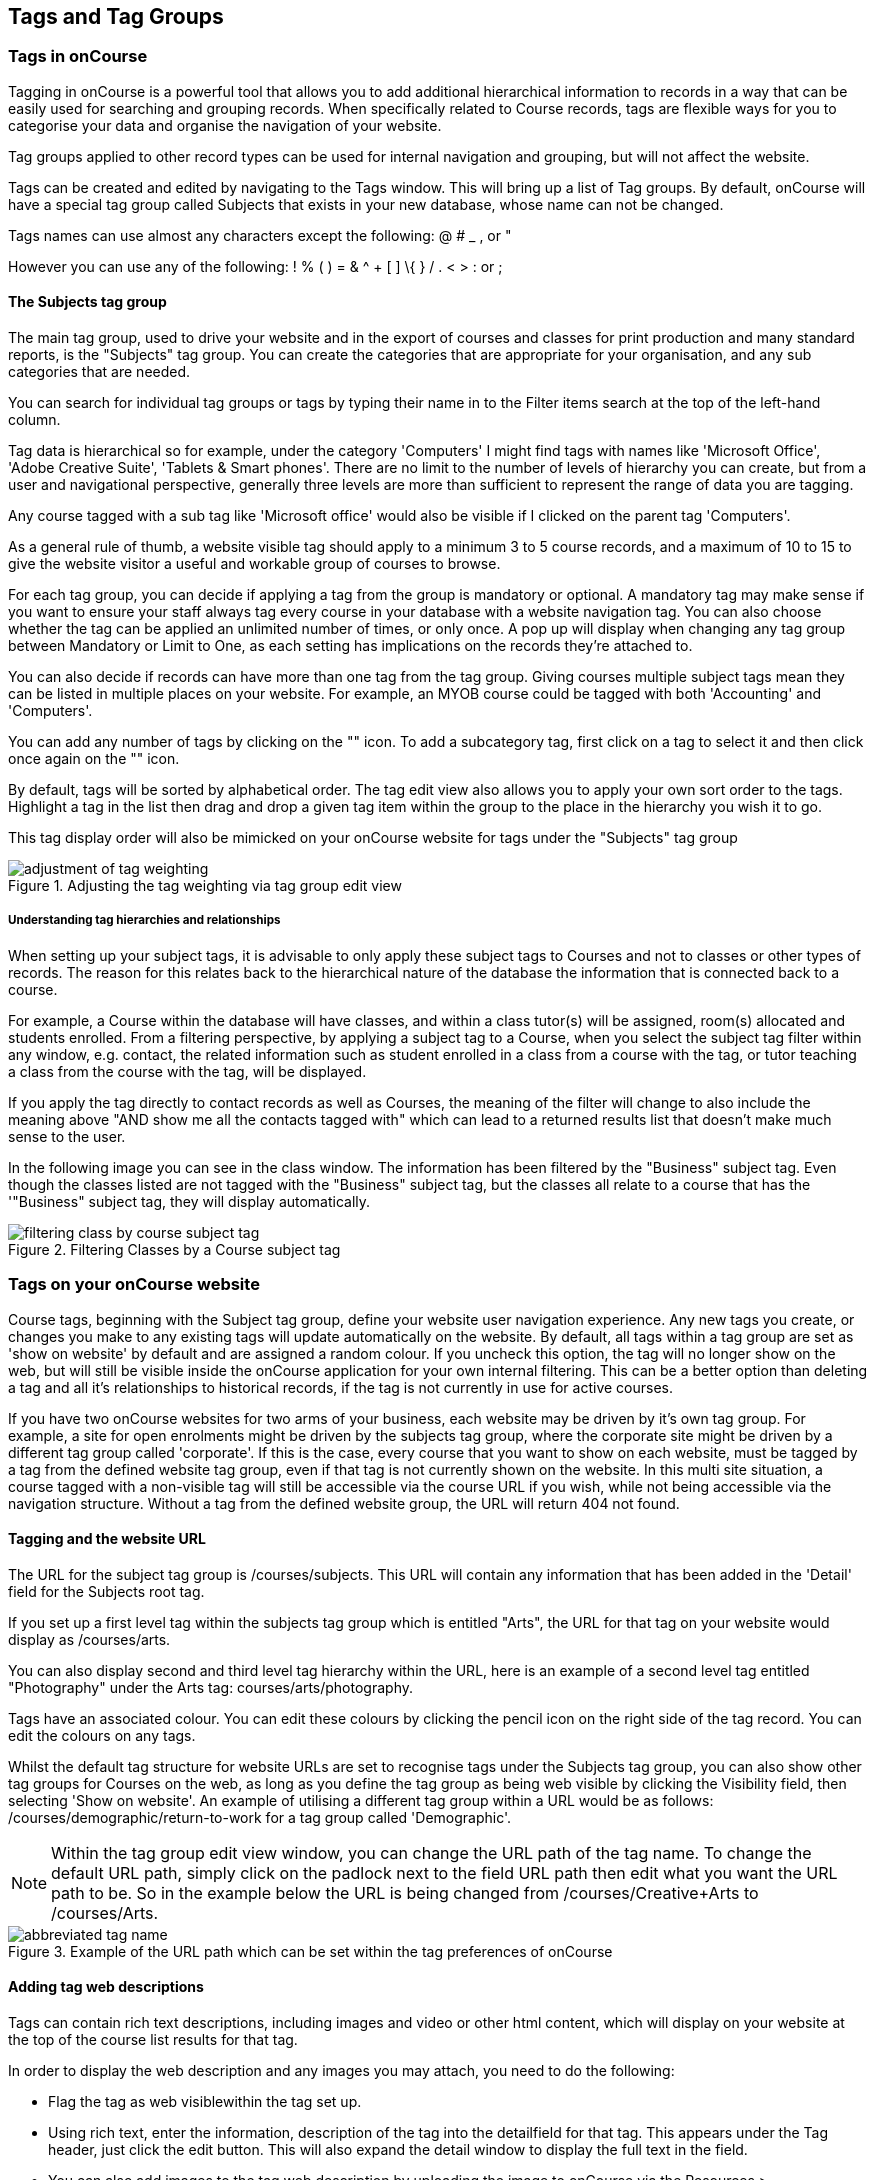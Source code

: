 [[tagging]]
== Tags and Tag Groups

[[tagging-usingTags]]
=== Tags in onCourse

Tagging in onCourse is a powerful tool that allows you to add additional hierarchical information to records in a way that can be easily used for searching and grouping records.
When specifically related to Course records, tags are flexible ways for you to categorise your data and organise the navigation of your website.

Tag groups applied to other record types can be used for internal navigation and grouping, but will not affect the website.

Tags can be created and edited by navigating to the Tags window.
This will bring up a list of Tag groups.
By default, onCourse will have a special tag group called Subjects that exists in your new database, whose name can not be changed.

Tags names can use almost any characters except the following: @ # _ , or "

However you can use any of the following: !
% ( ) = & ^ + [ ] \{ } / . < > : or ;

==== The Subjects tag group

The main tag group, used to drive your website and in the export of courses and classes for print production and many standard reports, is the "Subjects" tag group.
You can create the categories that are appropriate for your organisation, and any sub categories that are needed.

You can search for individual tag groups or tags by typing their name in to the Filter items search at the top of the left-hand column.

Tag data is hierarchical so for example, under the category 'Computers' I might find tags with names like 'Microsoft Office', 'Adobe Creative Suite', 'Tablets & Smart phones'.
There are no limit to the number of levels of hierarchy you can create, but from a user and navigational perspective, generally three levels are more than sufficient to represent the range of data you are tagging.

Any course tagged with a sub tag like 'Microsoft office' would also be visible if I clicked on the parent tag 'Computers'.

As a general rule of thumb, a website visible tag should apply to a minimum 3 to 5 course records, and a maximum of 10 to 15 to give the website visitor a useful and workable group of courses to browse.

For each tag group, you can decide if applying a tag from the group is mandatory or optional.
A mandatory tag may make sense if you want to ensure your staff always tag every course in your database with a website navigation tag.
You can also choose whether the tag can be applied an unlimited number of times, or only once.
A pop up will display when changing any tag group between Mandatory or Limit to One, as each setting has implications on the records they're attached to.

You can also decide if records can have more than one tag from the tag group.
Giving courses multiple subject tags mean they can be listed in multiple places on your website.
For example, an MYOB course could be tagged with both 'Accounting' and 'Computers'.

You can add any number of tags by clicking on the "+" icon. To add a
subcategory tag, first click on a tag to select it and then click once
again on the "+" icon.

By default, tags will be sorted by alphabetical order.
The tag edit view also allows you to apply your own sort order to the tags.
Highlight a tag in the list then drag and drop a given tag item within the group to the place in the hierarchy you wish it to go.

This tag display order will also be mimicked on your onCourse website for tags under the "Subjects" tag group

image::images/adjustment_of_tag_weighting.png[title='Adjusting the tag weighting via tag group edit view']

===== Understanding tag hierarchies and relationships

When setting up your subject tags, it is advisable to only apply these subject tags to Courses and not to classes or other types of records.
The reason for this relates back to the hierarchical nature of the database the information that is connected back to a course.

For example, a Course within the database will have classes, and within a class tutor(s) will be assigned, room(s) allocated and students enrolled.
From a filtering perspective, by applying a subject tag to a Course, when you select the subject tag filter within any window, e.g. contact, the related information such as student enrolled in a class from a course with the tag, or tutor teaching a class from the course with the tag, will be displayed.

If you apply the tag directly to contact records as well as Courses, the meaning of the filter will change to also include the meaning above "AND show me all the contacts tagged with" which can lead to a returned results list that doesn't make much sense to the user.

In the following image you can see in the class window.
The information has been filtered by the "Business" subject tag.
Even though the classes listed are not tagged with the "Business" subject tag, but the classes all relate to a course that has the '"Business" subject tag, they will display automatically.

image::images/filtering_class_by_course_subject_tag.png[title='Filtering Classes by a Course subject tag']

=== Tags on your onCourse website

Course tags, beginning with the Subject tag group, define your website user navigation experience.
Any new tags you create, or changes you make to any existing tags will update automatically on the website.
By default, all tags within a tag group are set as 'show on website' by default and are assigned a random colour.
If you uncheck this option, the tag will no longer show on the web, but will still be visible inside the onCourse application for your own internal filtering.
This can be a better option than deleting a tag and all it's relationships to historical records, if the tag is not currently in use for active courses.

If you have two onCourse websites for two arms of your business, each website may be driven by it's own tag group.
For example, a site for open enrolments might be driven by the subjects tag group, where the corporate site might be driven by a different tag group called 'corporate'.
If this is the case, every course that you want to show on each website, must be tagged by a tag from the defined website tag group, even if that tag is not currently shown on the website.
In this multi site situation, a course tagged with a non-visible tag will still be accessible via the course URL if you wish, while not being accessible via the navigation structure.
Without a tag from the defined website group, the URL will return 404 not found.

==== Tagging and the website URL

The URL for the subject tag group is /courses/subjects.
This URL will contain any information that has been added in the 'Detail' field for the Subjects root tag.

If you set up a first level tag within the subjects tag group which is entitled "Arts", the URL for that tag on your website would display as /courses/arts.

You can also display second and third level tag hierarchy within the URL, here is an example of a second level tag entitled "Photography" under the Arts tag: courses/arts/photography.

Tags have an associated colour.
You can edit these colours by clicking the pencil icon on the right side of the tag record.
You can edit the colours on any tags.

Whilst the default tag structure for website URLs are set to recognise tags under the Subjects tag group, you can also show other tag groups for Courses on the web, as long as you define the tag group as being web visible by clicking the Visibility field, then selecting 'Show on website'.
An example of utilising a different tag group within a URL would be as follows: /courses/demographic/return-to-work for a tag group called 'Demographic'.

[NOTE]
====
Within the tag group edit view window, you can change the URL path of the tag name.
To change the default URL path, simply click on the padlock next to the field URL path then edit what you want the URL path to be.
So in the example below the URL is being changed from /courses/Creative+Arts to /courses/Arts.
====

image::images/abbreviated_tag_name.png[title='Example of the URL path which can be set within the tag preferences of onCourse']

==== Adding tag web descriptions

Tags can contain rich text descriptions, including images and video or other html content, which will display on your website at the top of the course list results for that tag.

In order to display the web description and any images you may attach, you need to do the following:

* Flag the tag as web visiblewithin the tag set up.
* Using rich text, enter the information, description of the tag into the detailfield for that tag.
This appears under the Tag header, just click the edit button.
This will also expand the detail window to display the full text in the field.
* You can also add images to the tag web description by uploading the image to onCourse via the Resources > Attachmentsmenu.
+
For more information about rich text and adding images, refer to the
http://www.ish.com.au/s/onCourse/doc/web/richText.html[rich text]
chapter of the User Handbook.

image::images/tag_description_on_web.png[title='An example tag description showing text and an image']

==== Using multiple tag groups for website navigation - faceted search

The special Subjects tag group is just the starting point for website navigation using tags, and can be thought as the equivalent of the dewy decimal system of course grouping.
However, you may wish to build a website where there are multiple ways a potential student can browse through your course offerings if they don't know 'what' they want.

Some examples of other types of course tags in use by onCourse customers include 'who' (or demographic) type tags, 'where' (location, term/holiday program) or 'how' (delivery mode, duration or level).

It is important to consider at this point, before you decide to create multiple tags groups to record all this additional data, if the information you want to navigate by is a 'saved search', as in, onCourse already has this data stored in the class information, or a tag - new information about a course onCourse doesn't store anywhere else.
The location of a class can be found via a saved search as the site address details are stored in the database already.
The information about a course being a 'workshop', 'short course' or 'program of study' is a user defined definition that is best added to the course by a new tag group.

Both tags and saved searches can be used to navigate the website on their own, or in combination with other tags.
This kind of navigation is called faceted search and needs to be carefully and considered and designed to meet your particular business needs before being implemented by the creation of and application of new tags to your onCourse data.

Faceted search allows users to see a pre-count of available class information as they refine their search options.
In this example, a two tags called 'Who' and 'What' combine to form a faceted search across a large data set, to allow website visitors to drill down and find the course and class they are looking for as quickly as possible.

image::images/tag_faceted_search.png[title='Configuring a tag and what it will be applied to within onCourse']

[[tagging-creatingTags]]
=== Creating a new tag group

To create a new tag group, begin by going to the Tags window (search for Tags in the dashboard search) and clicking the + button in the top right hand corner.

Begin by giving your tag group a name and deciding which part of the onCourse database you want this tag group to apply to.

A tag group can apply to multiple record types, but can not be applied to record and a record sub set.
For example, you can not apply a tag to both 'contacts' and 'students' as students are a type of contact.
For the same reasons, a tag can not apply to both 'courses' and 'classes'.

Only tags which apply to 'Courses' will be available for display and navigation on your onCourse website.
Tags which apply to other record types are for internal filtering only.

image::images/root_tag.png[title='Configuring a tag and what it will be applied to within onCourse']

Begin building your tag structure by using the + button.
The first time you click + in a new tag group, that will create the parent tag.
Each subsequent click of the + button will add a child tag underneath the parent.

If you wish to adjust the tag structure, you can also drag and drop the ordering from the default alphabetical sort order.

You also have the ability to make changes to the root tag, however you won't be able to add a sibling or delete the root node.
In the case of the special Subjects tag, you can not change the root tag name.

==== Editing a tag colour in edit view

Tags also have a colour associated with them.
You can edit the colour of a tag by clicking the pencil icon on the right side of the tag to open the edit view.

To edit the colour, click the coloured circle and two sliders will display.
The top is hue, the bottom is saturation.
Once you've amended it to the colour of your choosing, click the Save button.

image::images/tag_colours_edit.png[title='A contact filter using the subjects tag to show students enrolled into classes joined to courses tagged with the subject 'Creative Arts'']

[[tagging-filter_tool]]
=== Tags as a filtering tool within the onCourse application

All tags groups you create will be available as filters within the relevant onCourse list views.
The tag groups shown are based on the record type the tag is related to, and then the records related to that record type.

For example, a tag group applied to Courses will also be available as a filter in the related windows of classes, contacts and enrolments.

In the course window, checking the filter means 'show me course records tagged with this tag'.
In the class window, checking the same subject filter means 'show me the classes for the course tagged with this tag'.
In the student window it displays as Subjects (enrolled), and means 'show me the students enrolled in classes linked to courses tagged with this tag'.

image::images/tag_subject_enrolled.png[title='A contact filter using the subjects tag to show students enrolled into classes joined to courses tagged with the subject 'Creative Arts'']

The tags that display within the left hand pane of a given window, provide you with a number of different options in terms of searching and sorting of information.
Tag groups and components of tag groups can be expanded and collapsed to create your preferred window layout.
You can utilise the tags within the a window in a number of ways:

* Expand and collapse a given tag group within the left hand pane by clicking on the name of the tag group (show / hide will display on hover)
* Expand and collapse tags within a tag group by clicking on the arrow that indicates a tag contains sub tags
* Use the tags to filter records within a given list view by checking the tick box next to the tag name.
Ticking a tag that contains sub tags will select all the tags beneath it.
* Selecting multiple tag check boxes within the same tag group to create an OR search. e.g. selecting 'Business' and 'Writing' from the subjects tag at the same time will find results tagged with Business OR Writing.
* Use a tag filter in conjunction with a core filter or saved search.
This will create and AND search. E.g. current classes AND subject 'Writing'.
* Use the advanced search parameter of "tagged with" or "tagged with (including children)".
This means the search will include any records which have been tagged with second or third level tags within the hierarchy, also known as "children".
* Use a combination of advanced search, tag filter and core filters.
The advanced search will operate within the filtered set of results your checked options will limit the list of results to.

[[tagging-filter]]
=== Creating an advanced search filter instead of a tag

Sometimes, creating a tag group to add information to a record is not the best choice for your needs.
If the data already exists in the database, you could use a saved search to achieve the same result.

The benefit of a saved search is that it works automatically, as opposed to a tag that needs to be added to a record, and if the properties of the record changes, you don't need to remember to change the tag.

An example that could be a tag or saved search is the class concept 'Term'.
A term is a date range that represents group of classes that start within that range.

You can create Tag Groups and sub-tags to achieve this, however you can also achieve the same result with less work with advanced search.
Both options will deliver you a check box style filter in the classes window to use to locate records quickly.


. Click on the magnify glass in the top left-hand corner
. In the Advanced Find window; - choose to Find records matching ALL of the following - Start date/time : after and on: [The first day of term 1] - then click "Add Search Line" and set Start date/time : before and on : [The last day of term 1]
. Click on the Cog Wheel, then choose Save Find, name the Find to "2017
- Term 1".
You can choose to make this filter visible to yourself or, to all staff using onCourse, then click Save.
. When you next open the class list view, you will see your saved find as a check box in the window.

[[tagging-addremove]]
=== Adding and removing tags from records

After you have created your tag groups and their structures, you need to assign these tags to your records.

This process can be done record by record in the edit view, or in bulk from the list view.

To add a tag to a record, open the record and click the field up the top of the record, under where it says 'Tags'

You should always choose the tag furthest out in the tree - you don't need to add a tag from each level.
In the example below, there are five groups, click the group then select the tags you wish to add.
They will appear here.

You can remove a tag by simply highlighting it and deleting it, as you would text.

image::images/tag_adding_to_record.png[title='Adding a tag to a course record']

[[tagging-bulk]]
=== Adding and removing tags in bulk

You can add and remove tags in bulk from most list view windows e.g. Classes.

To add or remove tags in bulk from a selection of multiple records, first highlight each record you wish to edit by holding either CMD on Mac or CTRL on PC and clicking each record.
Then one you have your selections highlight, click the cogwheel and select 'bulk edit'.
From here you can choose to either 'Add Tags' or 'Remove Tags'.

When adding tags, click the field to see a drop down box of each of the tags available for the entity you're working on.
Select as many tags as you like, then select 'Make Changes' to save.

When removing tags, select 'Remove Tags', click the field and select the tags you'd like to remove.
The tags listed are all available tags, so not all records may be tagged with what is being displayed.
You should ensure that you're selecting the correct records first before making any updates.

image::images/bulk_edit_tags.png[title='Adding a tag to a number of class records in bulk']

